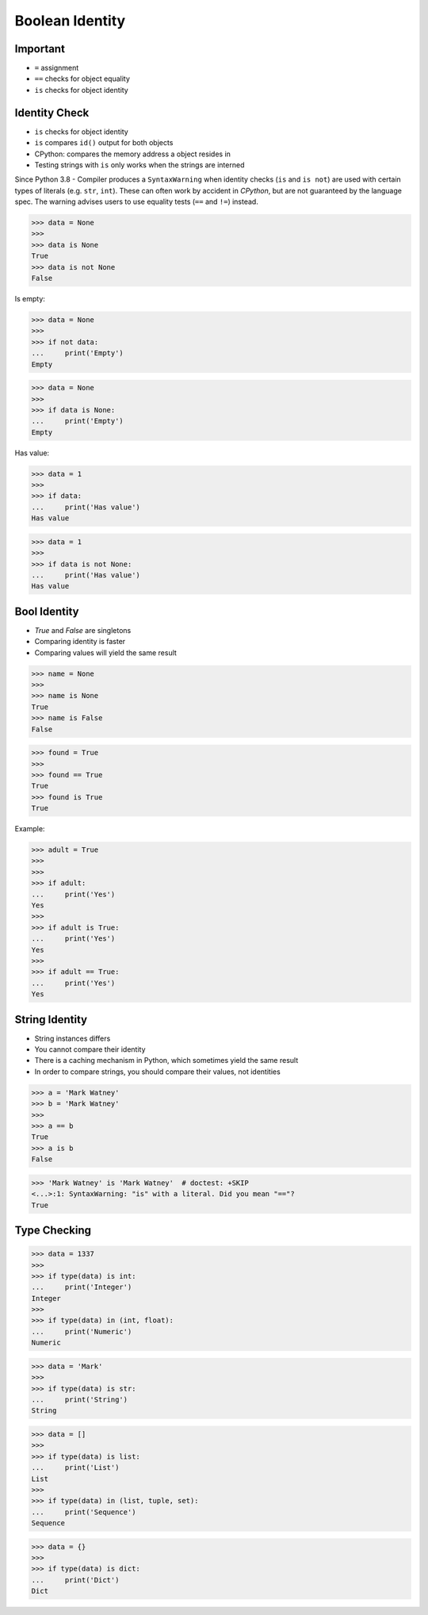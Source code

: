 Boolean Identity
================


Important
---------
* ``=`` assignment
* ``==`` checks for object equality
* ``is`` checks for object identity


Identity Check
--------------
* ``is`` checks for object identity
* ``is`` compares ``id()`` output for both objects
* CPython: compares the memory address a object resides in
* Testing strings with ``is`` only works when the strings are interned

Since Python 3.8 - Compiler produces a ``SyntaxWarning`` when identity checks
(``is`` and ``is not``) are used with certain types of literals (e.g. ``str``,
``int``). These can often work by accident in *CPython*, but are not guaranteed
by the language spec. The warning advises users to use equality tests
(``==`` and ``!=``) instead.

>>> data = None
>>>
>>> data is None
True
>>> data is not None
False

Is empty:

>>> data = None
>>>
>>> if not data:
...     print('Empty')
Empty

>>> data = None
>>>
>>> if data is None:
...     print('Empty')
Empty

Has value:

>>> data = 1
>>>
>>> if data:
...     print('Has value')
Has value

>>> data = 1
>>>
>>> if data is not None:
...     print('Has value')
Has value


Bool Identity
-------------
* `True` and `False` are singletons
* Comparing identity is faster
* Comparing values will yield the same result

>>> name = None
>>>
>>> name is None
True
>>> name is False
False

>>> found = True
>>>
>>> found == True
True
>>> found is True
True

Example:

>>> adult = True
>>>
>>>
>>> if adult:
...     print('Yes')
Yes
>>>
>>> if adult is True:
...     print('Yes')
Yes
>>>
>>> if adult == True:
...     print('Yes')
Yes


String Identity
---------------
* String instances differs
* You cannot compare their identity
* There is a caching mechanism in Python, which sometimes yield the same result
* In order to compare strings, you should compare their values, not identities

>>> a = 'Mark Watney'
>>> b = 'Mark Watney'
>>>
>>> a == b
True
>>> a is b
False

>>> 'Mark Watney' is 'Mark Watney'  # doctest: +SKIP
<...>:1: SyntaxWarning: "is" with a literal. Did you mean "=="?
True


Type Checking
-------------
>>> data = 1337
>>>
>>> if type(data) is int:
...     print('Integer')
Integer
>>>
>>> if type(data) in (int, float):
...     print('Numeric')
Numeric

>>> data = 'Mark'
>>>
>>> if type(data) is str:
...     print('String')
String

>>> data = []
>>>
>>> if type(data) is list:
...     print('List')
List
>>>
>>> if type(data) in (list, tuple, set):
...     print('Sequence')
Sequence

>>> data = {}
>>>
>>> if type(data) is dict:
...     print('Dict')
Dict


.. todo:: Assignments

